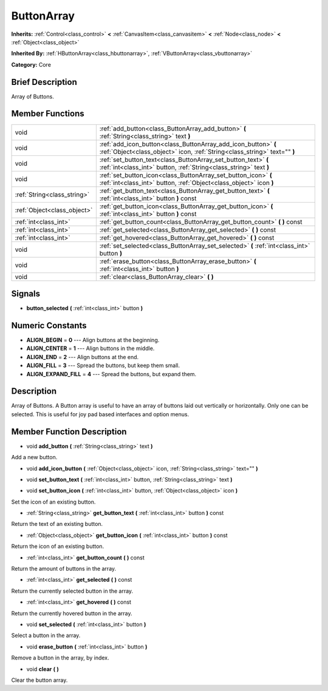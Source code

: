 .. Generated automatically by doc/tools/makerst.py in Godot's source tree.
.. DO NOT EDIT THIS FILE, but the doc/base/classes.xml source instead.

.. _class_ButtonArray:

ButtonArray
===========

**Inherits:** :ref:`Control<class_control>` **<** :ref:`CanvasItem<class_canvasitem>` **<** :ref:`Node<class_node>` **<** :ref:`Object<class_object>`

**Inherited By:** :ref:`HButtonArray<class_hbuttonarray>`, :ref:`VButtonArray<class_vbuttonarray>`

**Category:** Core

Brief Description
-----------------

Array of Buttons.

Member Functions
----------------

+------------------------------+-----------------------------------------------------------------------------------------------------------------------------------------------+
| void                         | :ref:`add_button<class_ButtonArray_add_button>`  **(** :ref:`String<class_string>` text  **)**                                                |
+------------------------------+-----------------------------------------------------------------------------------------------------------------------------------------------+
| void                         | :ref:`add_icon_button<class_ButtonArray_add_icon_button>`  **(** :ref:`Object<class_object>` icon, :ref:`String<class_string>` text=""  **)** |
+------------------------------+-----------------------------------------------------------------------------------------------------------------------------------------------+
| void                         | :ref:`set_button_text<class_ButtonArray_set_button_text>`  **(** :ref:`int<class_int>` button, :ref:`String<class_string>` text  **)**        |
+------------------------------+-----------------------------------------------------------------------------------------------------------------------------------------------+
| void                         | :ref:`set_button_icon<class_ButtonArray_set_button_icon>`  **(** :ref:`int<class_int>` button, :ref:`Object<class_object>` icon  **)**        |
+------------------------------+-----------------------------------------------------------------------------------------------------------------------------------------------+
| :ref:`String<class_string>`  | :ref:`get_button_text<class_ButtonArray_get_button_text>`  **(** :ref:`int<class_int>` button  **)** const                                    |
+------------------------------+-----------------------------------------------------------------------------------------------------------------------------------------------+
| :ref:`Object<class_object>`  | :ref:`get_button_icon<class_ButtonArray_get_button_icon>`  **(** :ref:`int<class_int>` button  **)** const                                    |
+------------------------------+-----------------------------------------------------------------------------------------------------------------------------------------------+
| :ref:`int<class_int>`        | :ref:`get_button_count<class_ButtonArray_get_button_count>`  **(** **)** const                                                                |
+------------------------------+-----------------------------------------------------------------------------------------------------------------------------------------------+
| :ref:`int<class_int>`        | :ref:`get_selected<class_ButtonArray_get_selected>`  **(** **)** const                                                                        |
+------------------------------+-----------------------------------------------------------------------------------------------------------------------------------------------+
| :ref:`int<class_int>`        | :ref:`get_hovered<class_ButtonArray_get_hovered>`  **(** **)** const                                                                          |
+------------------------------+-----------------------------------------------------------------------------------------------------------------------------------------------+
| void                         | :ref:`set_selected<class_ButtonArray_set_selected>`  **(** :ref:`int<class_int>` button  **)**                                                |
+------------------------------+-----------------------------------------------------------------------------------------------------------------------------------------------+
| void                         | :ref:`erase_button<class_ButtonArray_erase_button>`  **(** :ref:`int<class_int>` button  **)**                                                |
+------------------------------+-----------------------------------------------------------------------------------------------------------------------------------------------+
| void                         | :ref:`clear<class_ButtonArray_clear>`  **(** **)**                                                                                            |
+------------------------------+-----------------------------------------------------------------------------------------------------------------------------------------------+

Signals
-------

-  **button_selected**  **(** :ref:`int<class_int>` button  **)**

Numeric Constants
-----------------

- **ALIGN_BEGIN** = **0** --- Align buttons at the beginning.
- **ALIGN_CENTER** = **1** --- Align buttons in the middle.
- **ALIGN_END** = **2** --- Align buttons at the end.
- **ALIGN_FILL** = **3** --- Spread the buttons, but keep them small.
- **ALIGN_EXPAND_FILL** = **4** --- Spread the buttons, but expand them.

Description
-----------

Array of Buttons. A Button array is useful to have an array of buttons laid out vertically or horizontally. Only one can be selected. This is useful for joy pad based interfaces and option menus.

Member Function Description
---------------------------

.. _class_ButtonArray_add_button:

- void  **add_button**  **(** :ref:`String<class_string>` text  **)**

Add a new button.

.. _class_ButtonArray_add_icon_button:

- void  **add_icon_button**  **(** :ref:`Object<class_object>` icon, :ref:`String<class_string>` text=""  **)**

.. _class_ButtonArray_set_button_text:

- void  **set_button_text**  **(** :ref:`int<class_int>` button, :ref:`String<class_string>` text  **)**

.. _class_ButtonArray_set_button_icon:

- void  **set_button_icon**  **(** :ref:`int<class_int>` button, :ref:`Object<class_object>` icon  **)**

Set the icon of an existing button.

.. _class_ButtonArray_get_button_text:

- :ref:`String<class_string>`  **get_button_text**  **(** :ref:`int<class_int>` button  **)** const

Return the text of an existing button.

.. _class_ButtonArray_get_button_icon:

- :ref:`Object<class_object>`  **get_button_icon**  **(** :ref:`int<class_int>` button  **)** const

Return the icon of an existing button.

.. _class_ButtonArray_get_button_count:

- :ref:`int<class_int>`  **get_button_count**  **(** **)** const

Return the amount of buttons in the array.

.. _class_ButtonArray_get_selected:

- :ref:`int<class_int>`  **get_selected**  **(** **)** const

Return the currently selected button in the array.

.. _class_ButtonArray_get_hovered:

- :ref:`int<class_int>`  **get_hovered**  **(** **)** const

Return the currently hovered button in the array.

.. _class_ButtonArray_set_selected:

- void  **set_selected**  **(** :ref:`int<class_int>` button  **)**

Select a button in the array.

.. _class_ButtonArray_erase_button:

- void  **erase_button**  **(** :ref:`int<class_int>` button  **)**

Remove a button in the array, by index.

.. _class_ButtonArray_clear:

- void  **clear**  **(** **)**

Clear the button array.


